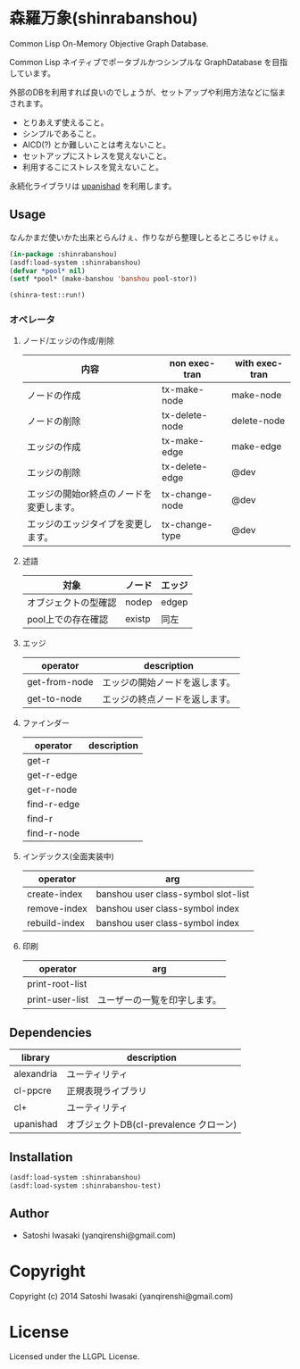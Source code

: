 * 森羅万象(shinrabanshou)

Common Lisp On-Memory Objective Graph Database.

Common Lisp ネイティブでポータブルかつシンプルな GraphDatabase を目指しています。

外部のDBを利用すれば良いのでしょうが、セットアップや利用方法などに悩まされます。
- とりあえず使えること。
- シンプルであること。
- AICD(?) とか難しいことは考えないこと。
- セットアップにストレスを覚えないこと。
- 利用するこにストレスを覚えないこと。

永続化ライブラリは [[https://github.com/yanqirenshi/upanishad][upanishad]] を利用します。


** Usage
なんかまだ使いかた出来とらんけぇ、作りながら整理しとるところじゃけぇ。

#+BEGIN_SRC lisp
(in-package :shinrabanshou)
(asdf:load-system :shinrabanshou)
(defvar *pool* nil)
(setf *pool* (make-banshou 'banshou pool-stor))

(shinra-test::run!)
#+END_SRC

*** オペレータ
**** ノード/エッジの作成/削除
| 内容                                     | non exec-tran  | with exec-tran |
|------------------------------------------+----------------+----------------|
| ノードの作成                             | tx-make-node   | make-node      |
| ノードの削除                             | tx-delete-node | delete-node    |
| エッジの作成                             | tx-make-edge   | make-edge      |
| エッジの削除                             | tx-delete-edge | @dev           |
| エッジの開始or終点のノードを変更します。 | tx-change-node | @dev           |
| エッジのエッジタイプを変更します。       | tx-change-type | @dev           |

**** 述語
| 対象                 | ノード | エッジ |
|----------------------+--------+--------|
| オブジェクトの型確認 | nodep  | edgep  |
| pool上での存在確認   | existp | 同左   |

**** エッジ
| operator       | description                              |
|----------------+------------------------------------------|
| get-from-node  | エッジの開始ノードを返します。           |
| get-to-node    | エッジの終点ノードを返します。           |

**** ファインダー
| operator    | description |
|-------------+-------------|
| get-r       |             |
| get-r-edge  |             |
| get-r-node  |             |
|-------------+-------------|
| find-r-edge |             |
| find-r      |             |
| find-r-node |             |

**** インデックス(全面実装中)
| operator      | arg                                 |
|---------------+-------------------------------------|
| create-index  | banshou user class-symbol slot-list |
| remove-index  | banshou user class-symbol index     |
| rebuild-index | banshou user class-symbol index     |

**** 印刷
| operator        | arg                          |
|-----------------+------------------------------|
| print-root-list |                              |
| print-user-list | ユーザーの一覧を印字します。 |

** Dependencies
| library    | description                            |
|------------+----------------------------------------|
| alexandria | ユーティリティ                         |
| cl-ppcre   | 正規表現ライブラリ                     |
| cl+        | ユーティリティ                         |
| upanishad  | オブジェクトDB(cl-prevalence クローン) |

** Installation
#+BEGIN_SRC lisp
(asdf:load-system :shinrabanshou)
(asdf:load-system :shinrabanshou-test)
#+END_SRC


** Author

+ Satoshi Iwasaki (yanqirenshi@gmail.com)

* Copyright

Copyright (c) 2014 Satoshi Iwasaki (yanqirenshi@gmail.com)

* License

Licensed under the LLGPL License.

